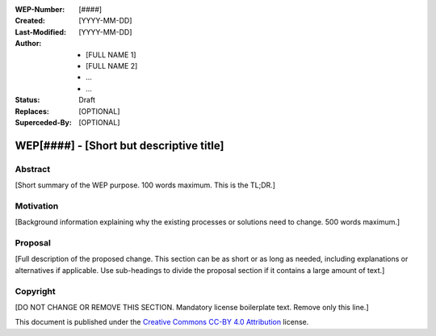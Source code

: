 
.. Template instructions:

.. 0 Copy this file and rename it according to WEP filename convention: [WEP####-short-descriptive-name.rst]
.. 1. Replace all values in square brackets [] with actual values.
.. 2. Remove optional fields that you do not need. 
.. 3. Follow reStructured Text markup conventions: http://docutils.sourceforge.net/rst.html
.. 4. Remove these instructions before submitting the PR.
.. 5. Submit the WEP as a PR and make sure it follows the guidelines of WEP0000: [URL]

.. For questions and help in creating the WEP, email support@writethedocs.org

:WEP-Number: [####]
:Created: [YYYY-MM-DD]
:Last-Modified: [YYYY-MM-DD]
:Author:  - [FULL NAME 1]
          - [FULL NAME 2]
          - ...
          - ...
:Status: Draft 
:Replaces: [OPTIONAL]
:Superceded-By: [OPTIONAL]

WEP[####] - [Short but descriptive title]
~~~~~~~~~~~~~~~~~~~~~~~~~~~~~~~~~~~~~~~~~

Abstract
========

[Short summary of the WEP purpose. 100 words maximum. This is the TL;DR.]

Motivation
==========

[Background information explaining why the existing processes or solutions need to change. 500 words maximum.]

Proposal
========

[Full description of the proposed change. This section can be as short or as long as needed, including explanations or alternatives if applicable. Use sub-headings to divide the proposal section if it contains a large amount of text.]

Copyright
=========
[DO NOT CHANGE OR REMOVE THIS SECTION. Mandatory license boilerplate text. Remove only this line.]

This document is published under the `Creative Commons CC-BY 4.0 Attribution <https://creativecommons.org/licenses/by/4.0/>`_ license.
